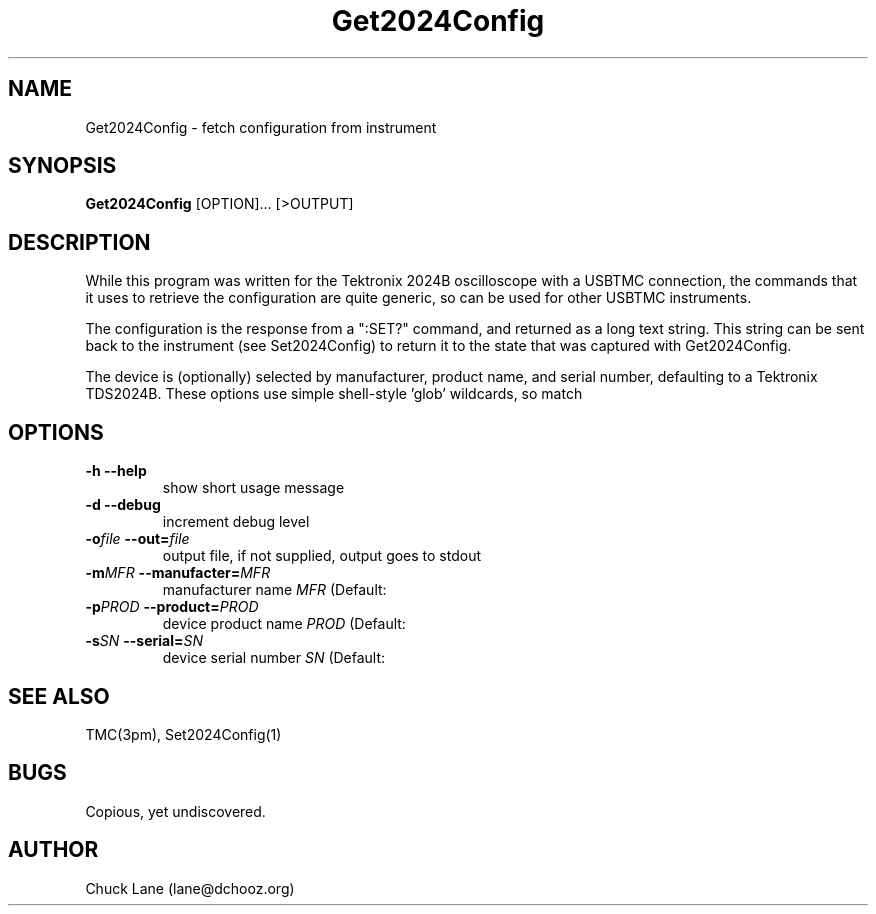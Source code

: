 .\" This is a comment
.\" Contact Chuck Lane lane@dchooz.org
.TH Get2024Config 1  "USBTMC DAQ"
.SH NAME
Get2024Config \- fetch configuration from instrument
.SH SYNOPSIS
.B Get2024Config
[OPTION]... [>OUTPUT]

.SH DESCRIPTION
While this program was written for the Tektronix 2024B oscilloscope
with a USBTMC connection, the commands that it uses to retrieve
the configuration are quite generic, so can be used for other USBTMC
instruments.
.PP
The configuration is the response from a ":SET?" command, and
returned as a long text string. This string can be sent back to
the instrument (see Set2024Config) to return it to the state that
was captured with Get2024Config. 
.PP
The device is (optionally) selected by manufacturer, product name,
and serial number, defaulting to a Tektronix TDS2024B. These
options use  simple shell-style 'glob' wildcards, so \"Tek*\" will
match \"Tektronix\". 

.SH OPTIONS
.TP
.B -h     --help
show short usage message
.TP
.B -d    --debug
increment debug level
.TP
.BI  "-o" "file" "    --out=" "file"
output file, if not supplied, output goes to stdout
.TP
.BI "-m" "MFR" "    --manufacter=" "MFR"
manufacturer name
.I MFR
(Default: \"Tek*\")
.TP
.BI "-p" "PROD" "    --product=" "PROD"
device product name
.I PROD
(Default: \"TDS*2024*\")
.TP
.BI "-s" "SN" "    --serial=" "SN"
device serial number
.I SN
(Default: \"*\")
.SH SEE ALSO
TMC(3pm), Set2024Config(1)
.SH BUGS
Copious, yet undiscovered. 
.SH AUTHOR
Chuck Lane (lane@dchooz.org)
